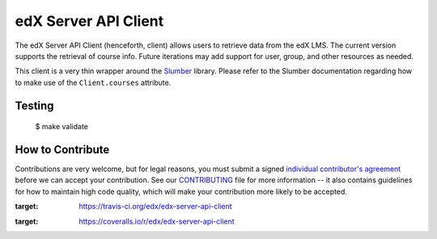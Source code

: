 edX Server API Client |build-status| |coverage-status|
=========================================================

The edX Server API Client (henceforth, client) allows users to retrieve data from the edX LMS. The current version
supports the retrieval of course info. Future iterations may add support for user, group, and other resources as needed.

This client is a very thin wrapper around the `Slumber`_ library. Please refer to the
Slumber documentation regarding how to make use of the ``Client.courses`` attribute.

..  _Slumber: http://slumber.readthedocs.org/

Testing
-------
    $ make validate


How to Contribute
-----------------

Contributions are very welcome, but for legal reasons, you must submit a signed
`individual contributor's agreement`_ before we can accept your contribution. See our
`CONTRIBUTING`_ file for more information -- it also contains guidelines for how to maintain
high code quality, which will make your contribution more likely to be accepted.

.. _individual contributor's agreement: https://open.edx.org/sites/default/files/wysiwyg/individual-contributor-agreement.pdf
.. _CONTRIBUTING: https://github.com/edx/edx-platform/blob/master/CONTRIBUTING.rst

.. |build-status| image:: https://travis-ci.org/edx/edx-server-api-client.svg?branch=master
:target: https://travis-ci.org/edx/edx-server-api-client
.. |coverage-status| image:: https://coveralls.io/repos/edx/edx-server-api-client/badge.png
:target: https://coveralls.io/r/edx/edx-server-api-client
